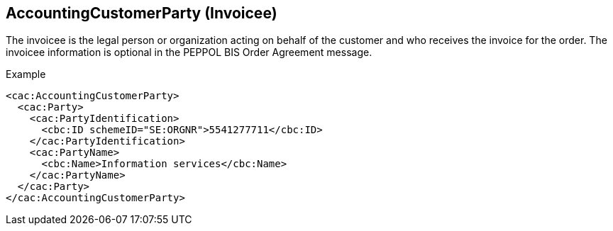 
==	AccountingCustomerParty (Invoicee)

The invoicee is the legal person or organization acting on behalf of the customer and who receives the invoice for the order.  The invoicee information is optional in the PEPPOL BIS Order Agreement message.

[source]
.Example
----
<cac:AccountingCustomerParty>
  <cac:Party>
    <cac:PartyIdentification>
      <cbc:ID schemeID="SE:ORGNR">5541277711</cbc:ID>
    </cac:PartyIdentification>
    <cac:PartyName>
      <cbc:Name>Information services</cbc:Name>
    </cac:PartyName>
  </cac:Party>
</cac:AccountingCustomerParty>

----
